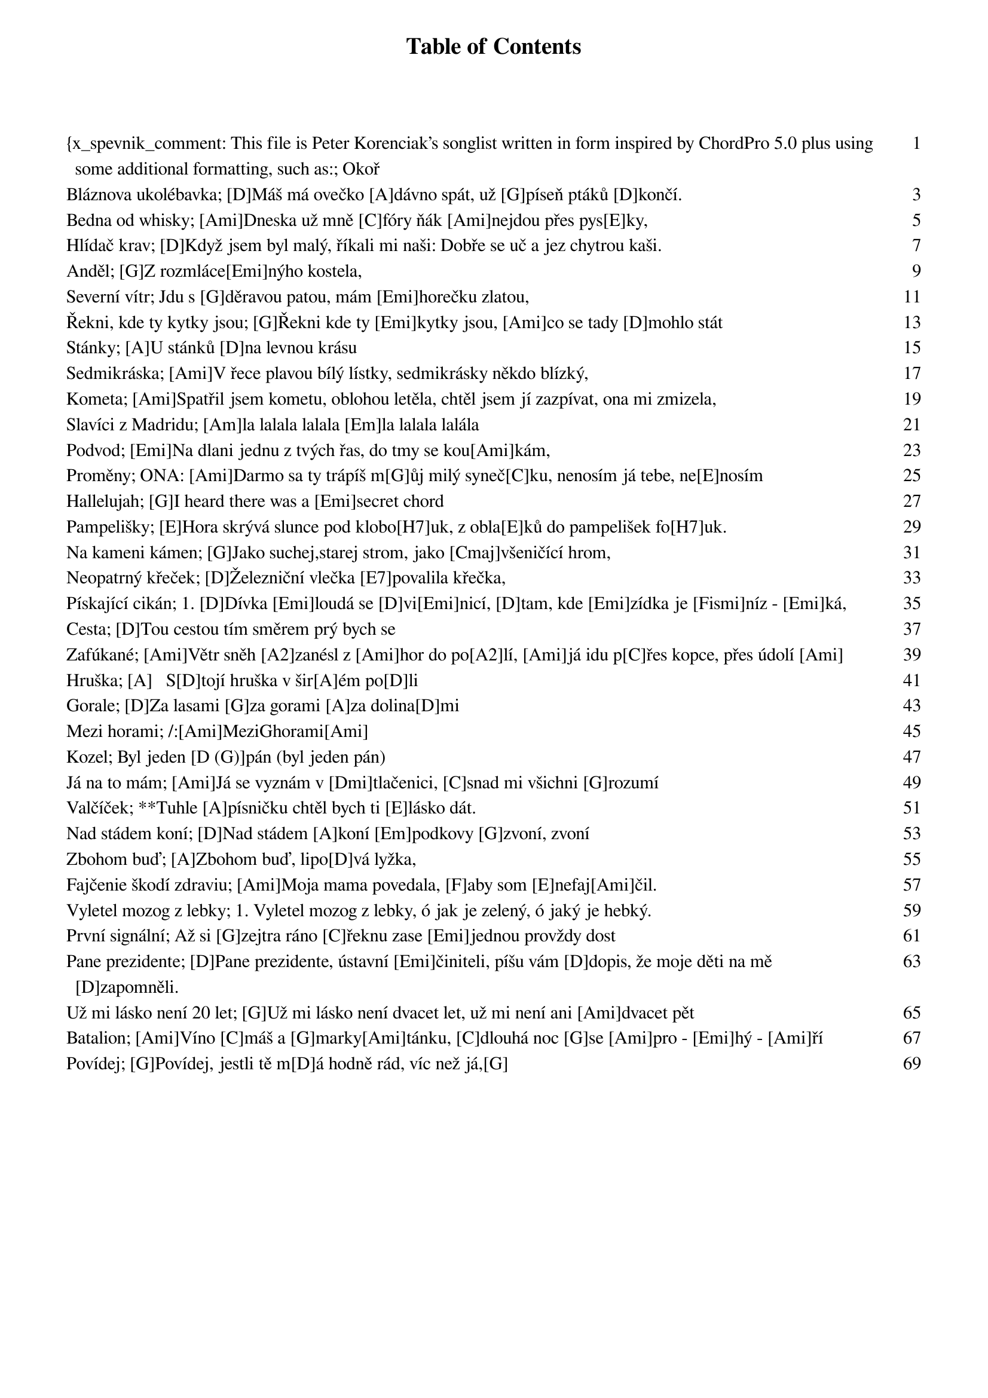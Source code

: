 ﻿{x_spevnik_comment: This file is Peter Korenciak's songlist written in form inspired by ChordPro 5.0 plus using some additional formatting, such as:
- bold formatting inspired by markdown: Mark text in double asterisks, like **this**, to make it bold. TBD: alebo to spravit direktivou x_spevnik_strong???
- additional metadata not defined by ChordPro standard}


{meta:title Okoř}
{meta:name content}
{meta:lang cs}
{meta:verzia 1.0}
{meta:datum_poslednej_upravy 20161222}
{meta:c_strany_v_papierovom_spevniku 5}
{meta:link_lekcia https://www.youtube.com/watch?v=MZNASoV0HrI&index=7&list=PLuNrbph9Cef56KGo_PZkOCtSZfnYzEsij}
{meta:link_vzor_hudby TBD}
{meta:link_original_text https://docs.google.com/document/d/1Winje1TDmGpIhLdMEUDRFHmNv_S6yP4x4zJYCJy7t-E/edit?usp=sharing}

[D]Na Okoř je cesta jako žádná ze sta [A]vroubená je stroma[D]ma,(stromama)
když jdu po ní v létě samoten na světě [A]sotva pletu noha[D]ma,(nohama)
[G]na konci té cesty [D]trnité [E]stojí krčma jako [A]hrad,(jako hrad)
[D]tam zapadli trempi hladoví a sešlí [A]začli sobě noto[D]vat.

[D]Na hradě Okoři [A]světla už nehoří [D]bílá paní [A]šla už dávno [D]spát,
ta měla ve zvyku [A]podle svého budíku [D]o půlnoci [A]chodit straší[D]vat,
[G]od těch dob co jsou tam [D]trempové [E]nesmí z hradu [A]pryč.
[D]A tak dole v podhradí [A]se šerifem dovádí [D]on ji sebral [A]od komnaty [D]klíč.

Jednoho dne z rána roznesla se zpráva že byl Okoř vykraden,(vykraden)
nikdo neví dodnes kdo to tenkrát vodnes nikdo nebyl dopaden,(dopaden)
šerif hrál celou noc mariáš s bílou paní v kostnici,(v kostnici)
místo aby hlídal zuřivě jí líbal dostal z toho zimnici. 

{new_song}
{meta:title Bláznova ukolébavka}
{meta:name content}
{meta:lang cs}
{meta:verzia 1.0}
{meta:datum_poslednej_upravy 20161222}
{meta:c_strany_v_papierovom_spevniku 6}
{meta:link_lekcia https://www.youtube.com/watch?v=DS27k5-VMoc&index=6&list=PLuNrbph9Cef56KGo_PZkOCtSZfnYzEsij}
{meta:link_vzor_hudby TBD}
{meta:link_original_text https://drive.google.com/file/d/0B7UqbWutQeXMV1c4cW84TGVRdHc/view?usp=sharing}

[D]Máš má ovečko [A]dávno spát, už [G]píseň ptáků [D]končí.
[D]Kvůli nám přestal [A]vítr vát, jen [G]můra zírá [D]zvenčí.
Já [A]znám její zášť, tak [G]vyhledej skrýš
zas [A]má bílej plášť a v [G]okně je [A]mříž.

**[D]Máš má ovečko [A]dávno spát
a [G]můžeš hřát, ty mě [E]můžeš hřát.
Vždyť [D]přijdou se [G]ptát, zítra zas [D]přijdou se [G]ptát
jestli ty v [D]mých předsta[G]vách už [D]mizíš.**

Máš má ovečko dávno spát, teď máme půlnoc temnou
zítra zas budou nám bláznů lát, že ráda snídáš se mnou.
Proč měl bych jim lhát, že jsem tady sám
když Tebe mám rád, když Tebe tu mám.

**Máš má ovečko dávno spát
ty můžeš hřát, ty mě můžeš hřát.
Přijdou se ptát, zítra zas přijdou se ptát
jestli ty v mých představách už mizíš.**

{new_song}
{meta:title Bedna od whisky}
{meta:name content}
{meta:lang cs}
{meta:verzia 1.0}
{meta:datum_poslednej_upravy 20161222}
{meta:c_strany_v_papierovom_spevniku 7}
{meta:link_lekcia https://www.youtube.com/watch?v=REzrtvVm6IM&index=5&list=PLuNrbph9Cef56KGo_PZkOCtSZfnYzEsij}
{meta:link_vzor_hudby TBD}
{meta:link_original_text https://drive.google.com/file/d/0B7UqbWutQeXMZUhFR0syQk90SG8/view?usp=sharing}

[Ami]Dneska už mně [C]fóry ňák [Ami]nejdou přes pys[E]ky,
[Ami]stojím s dlouhou [C]kravatou na [Ami]bedně [E]vod whis[Ami]ky,
[Ami]stojím s dlouhým [C]vobojkem [Ami]jak stájovej [E]pinč,
tu [Ami]kravatu, co [C]nosím, mi [Ami]navlík' [E]soudce [Ami]Lynč. [A]

**Tak [A]kopni do tý [D]bedny, ať [E]panstvo neče[A]ká,
jsou [A]dlouhý schody [D]do nebe a [E]štreka dale[A]ká
do [A]nebeskýho [D]baru, já [E]sucho v krku [A]mám,
tak [A]kopni do tý [D]bedny, ať [E]na cestu se [A]dám. [Ami]**

Mít tak všechny bedny od whisky vypitý,
postavil bych malej dům na louce ukrytý,
postavil bych malej dům a z vokna koukal ven
a chlastal bych tam s Bilem a chlastal by tam Ben.

Kdyby jsi se hochu jen pořád nechtěl rvát,
nemusel jsi dneska na týhle bedně stát.
Moh jsi někde v suchu tu svoji whisky pít,
nemusel si hochu na krku laso mít!

Až kopneš do tý bedny, jak se to dělává,
do krku mi zvostane jen dírka mrňavá,
jenom dírka mrňavá a k smrti jenom krok,
má to smutnej konec, a whisky ani lok.

{new_song}
{meta:title Hlídač krav}
{meta:subtitle S akordami na poslednú časť (vyššie) od Márie.}
{meta:name content}
{meta:lang cs}
{meta:verzia 2.0}
{meta:datum_poslednej_upravy 20161223}
{meta:c_strany_v_papierovom_spevniku 8}
{meta:link_lekcia https://www.youtube.com/watch?v=BET7XyLY2Y8}
{meta:link_vzor_hudby TBD}
{meta:link_original_text https://docs.google.com/document/d/1f-6qdtvOtXascqZVuEUlneC3W3sNej8EQK_Or68ge38/edit?usp=sharing}

[D]Když jsem byl malý, říkali mi naši: Dobře se uč a jez chytrou kaši.
[G]Až jednou vyrosteš, [A]budeš doktorem [D]práv.

Takový doktor, si sedí pěkně v suchu, bere velký peníze a škrábe se v uchu.
Já jim ale na to řek: "Chci být hlídačem krav."

**[D]Já chci mít čapku s bambulí nahoře, jíst kaštany, mýt se v lavoře,
[G]od rána po celý [A]den, zpívat si [D]jen.
Zpívat si: [D]Pam pam pa dam pam … [G]  [A]  [D]**

K vánocům mi kupovali hromady knih, co jsem ale vědět chtěl to nevyčet jsem z nich,
nikde jsem se nedozvěděl, jak se hlídají krávy.

Ptal jsem se starších a ptal jsem se všech, každý na mě hleděl jako na pytel blech,
každý se mě opatrně tázal na moje zdraví.

**Já chci mít čapku...**

Teď už jsem starší a vím co vím, mnohé věci nemůžu a mnohé smím.
A když je mi velmi smutno lehnu do mokré trávy.

S nohama křížem, a rukama za hlavou, koukám nahoru na oblohu modravou,
kde se mezi mraky honí, moje strakaté krávy.

**Já chci mít čapku...**

{comment: Akordy poslednej časti, prepísané Máriou:}
[H7] | [E]Pam pam pa dam pam … [A]  [H7]  [E]  [A]  [E]  [H7]  [E]**

{new_song}
{meta:title Anděl}
{meta:subtitle Dušanov text s akordami od Michaely Medek.}
{meta:name content}
{meta:lang cs}
{meta:verzia 1.0}
{meta:datum_poslednej_upravy 20161223}
{meta:c_strany_v_papierovom_spevniku 9}
{meta:link_lekcia https://www.youtube.com/watch?v=T0GtDu39vSc}
{meta:link_vzor_hudby TBD}
{meta:link_original_text https://docs.google.com/document/d/1f-6qdtvOtXascqZVuEUlneC3W3sNej8EQK_Or68ge38/edit?usp=sharing}

[G]Z rozmláce[Emi]nýho kostela, 
[G]v krabici [D]s kusem mýdla.
[G]Přinesl [Emi]jsem si anděla, [G]poláma[D]li mu křídla.
Díval se na mě oddaně, já měl jsem trochu trému.
Tak vtiskl jsem mu do dlaně, lahvičku od parfému.

[G]A proto [Emi]prosím věř mi, 
[G]chtěl jsem ho [D]žádat.
[G]Aby mi [Emi]mezi dveřmi [G]pomohl [D]hádat,
[G]Co mě čeká [Emi] a [D]nemi[G]ne,
[G]Co mě čeká [Emi] a [D]nemi[G]ne.

Pak hlídali jsme oblohu, pozorujíce ptáky,
Debatujíce o Bohu a hraní na vojáky.
Do tváře jsem mu neviděl.. pokoušel se ji schovat.
To asi ptákum záviděl, že mohou poletovat.

A proto prosím věř mi ...

Když novinky mi sděloval u okna do ložnice.
Já křídla jsem mu ukoval z mosazný nábojnice.
A tak jsem pozbyl anděla, on oknem odletěl mi.
Však přítel prý mi udělá novýho z mojí helmy.

A proto prosím věř mi ...

{new_song}
{meta:title Severní vítr}
{meta:subtitle Dušanov text (115) s akordami od Márie.}
{meta:name content}
{meta:lang cs}
{meta:verzia 2.0}
{meta:datum_poslednej_upravy 20161223}
{meta:c_strany_v_papierovom_spevniku 10}
{meta:link_vzor_hudby TBD}
{comment: Valčíkový rytmus: ↓--↑↓↑↓}
{comment: Pre tieto akordy kapodaster do 2. políčka.}

Jdu s [G]děravou patou, mám [Emi]horečku zlatou,
jsem [C]chudý, jsem sláb, [G]nemocen.
Hlava mě pálí a v [Emi]modravé dáli
se [C]leskne a [D]třpytí můj [G]sen. 
{comment: C:↓--↑↓, D: ↓--↑↓ a G: ↓ - Takto kratšie by to hral Jarda.}

Kraj pod sněhem mlčí, tam jsou stopy vlčí,
tam zbytečně budeš mi psát.
Sám v dřevěné boudě sen o zlaté hroudě
já nechám si tisíckrát zdát.

R: [G]Severní [G7]vítr je [C]krutý {comment:↓↓↓}, [G]počítej [C]lásko má s [D7]tím{comment:↓↓↓}.
   [G]K nohám ti [G7]dám zlaté [C]pruty{comment:↓↓↓}, nebo se [G]vůbec [D]nevrá[G]tím.

Tak zarůstám vousem a vlci už jdou sem,
už slyším je výt blíž a blíž.
Už mají mou stopu, už větří, že kopu
svůj hrob, a že stloukám si kříž.

Zde leží ten blázen, chtěl dům a chtěl bazén
a opustil tvou krásnou tvář.
Má plechovej hrnek a pár zlatejch zrnek
a nad hrobem polární zář.

R: Severní vítr je krutý...

{new_song}
{meta:title Řekni, kde ty kytky jsou}
{meta:subtitle 8. lekce kytary od Michaely Medek.}
{meta:name content}
{meta:lang cs}
{meta:verzia 1.0}
{meta:datum_poslednej_upravy 20161223}
{meta:c_strany_v_papierovom_spevniku 11}
{meta:link_lekcia https://www.youtube.com/watch?v=sCdvSDOi0cQ}
{meta:link_vzor_hudby TBD}
{meta:link_original_text https://docs.google.com/document/d/1Tko41CzxQGcobZIKBV2Ru8zUigK_EwAZ_fvTx4EL8dg/edit?usp=sharing}

[G]Řekni kde ty [Emi]kytky jsou, [Ami]co se tady [D]mohlo stát
[G]řekni kde ty [Emi]kytky jsou, [Ami]kde mohou [D]být.
[G]Dívky je tu [Emi]během dne [Ami]otrhaly [D]do jedné
[C]kdo to kdy [G]pochopí, [C]kdo to kdy [D]pocho[G]pí.

Řekni kde ty dívky jsou, co se asi mohlo stát
řekni kde ty dívky jsou, kde mohou být.
Muži si je vyhlédli, s sebou domů odvedli
kdo to kdy pochopí, kdo to kdy pochopí.

Řekni kde ti muži jsou, co se k čertu mohlo stát
řekni kde ti muži jsou, kde mohou být.
Muži v plné polní jdou, do války zas je zvou
kdo to kdy pochopí, kdo to kdy pochopí.

A kde jsou ti vojáci, co se tady mohlo stát
a kde jsou ti vojáci, kde mohou být.
Řada hrobů v zákrytu, meluzína kvílí tu
kdo to kdy pochopí, kdo to kdy pochopí.

Řekni kde ty hroby jsou, co se s nimi mohlo stát
řekni kde ty hroby jsou, kde mohou být.
Co tu kytek rozkvétá od jara do léta
kdo to kdy pochopí, kdo to kdy pochopí.

{new_song}
{meta:title Stánky}
{meta:subtitle 9. lekce kytary}
{meta:name content}
{meta:lang cs}
{meta:verzia 1.0}
{meta:datum_poslednej_upravy 20161223}
{meta:c_strany_v_papierovom_spevniku 12}
{meta:link_lekcia https://www.youtube.com/watch?v=hgbzVTbdBbc}
{meta:link_vzor_hudby TBD}
{meta:link_original_text https://docs.google.com/document/d/1zPCJFWhp1RxK99YT7fgO8kUon3kTLFZAsFghLGlwFr4/edit}

[A]U stánků [D]na levnou krásu
[A]postávaj a [Dmi]smějou se času,
[A]s cigaretou a s [E]holkou, co nemá kam [A]jít. [E]
[A]Skleniček pár a [D]pár tahů z trávy,
[A]uteče den jak [Dmi]večerní zprávy,
[A]neuměj žít a [E]bouřej se a neposlou[A]chaj. [A7]

Jen [D]zahlídli svět, maj [E]na duši vrásky,
tak [A]málo je, tak [Dmi]málo je lásky,
[A]ztracená víra [E]hrozny z vinic neposbí[A]rá. ([E] když následuje sloka [A7] když opakujem ref.)        

[A]U stánků [D]na levnou krásu
[A]postávaj, a [Dmi]ze slov a hlasů
[A]poznávám, jak [E]málo jsme jim stačili [A]dát. [A7]

Jen zahlídli svět...

{new_song}
{meta:title Sedmikráska}
{meta:subtitle 10. lekce kytary}
{meta:name content}
{meta:lang cs}
{meta:verzia 1.0}
{meta:datum_poslednej_upravy 20161223}
{meta:c_strany_v_papierovom_spevniku 13}
{meta:link_lekcia https://www.youtube.com/watch?v=Gi2eve-KvP4}
{meta:link_vzor_hudby TBD}
{meta:link_original_text https://docs.google.com/document/d/1hxsHNuy7Guamt2ISXVBvE-zRgJsEgBjxPB6kW7hUnCo/edit}
{comment: Vybrnkávanie: P123}

[Ami]V řece plavou bílý lístky, sedmikrásky někdo blízký,
[Dmi]druhému se ptal, zda na něj [Ami]myslí, vzpomí[E]ná, má, nemá [Ami]rád.

Smutně plavou květy vodou, rozum pláče nad náhodou
nemá nemá řeko němá, pospíchej ať nebolí to tak.

**[A]Chvíli si myslíš že svět ztratil tvar, [Dmi]prostor se zúžil na má dáti – dal
[G]jak mokrá sirka připadáš si zbytečná, jak za[C]pálený trsy trav. [E]  [Ami]**

Uschla kytka na kamenech, vezmi ji a v knížce nech ji
pro vzpomínku u básniček, ze kterých ti po večerech čet.

{new_song}
{meta:title Kometa}
{meta:subtitle 11. lekce kytary}
{meta:artist Jaromír Nohavica}
{meta:interpret_meno Jaromír}
{meta:interpret_priezvisko Nohavica}
{meta:lang cs}
{meta:verzia 2.0}
{meta:datum_poslednej_upravy 20161223}
{meta:c_strany_v_papierovom_spevniku 14}
{meta:link_lekcia https://www.youtube.com/watch?v=VTb0U-s2_5A}
{meta:link_vzor_hudby TBD}
{meta:link_original_text https://docs.google.com/document/d/1wuIuAyw8MMi_0TQQHpxoLPf9ul4dpR4MCx72sqLpntU/edit}
{comment: Vybrnkávanie: P12321}

[Ami]Spatřil jsem kometu, oblohou letěla, chtěl jsem jí zazpívat, ona mi zmizela,
[Dmi]zmizela jako laň [G]u lesa v remízku, v [C]očích mi zbylo jen pár [E]žlutých penízků.

Penízky ukryl jsem do hlíny pod dubem, až příště přiletí, my už tu nebudem,
my už tu nebudem, ach, pýcho marnivá, spatřil jsem kometu, chtěl jsem jí zazpívat.

**[Ami]O vodě, o trávě, [Dmi 2x]o lese, [G]o smrti, se kterou smířit ne[C]jde se,   [E]
[Ami]o lásce, o zradě, [Dmi 2x]o světě a [E]o všech lidech, co kdy žili na téhle pla[Ami]netě.**

Na hvězdném nádraží cinkají vagóny, pan Kepler rozepsal nebeské zákony,
hledal, až nalezl v hvězdářských triedrech tajemství, která teď neseme na bedrech.
Velká a odvěká tajemství přírody, že jenom z člověka člověk se narodí,
že kořen s větvemi ve strom se spojuje a krev našich nadějí vesmírem putuje.

**Na na na ...**

Spatřil jsem kometu, byla jak reliéf zpod rukou umělce, který už nežije,
šplhal jsem do nebe, chtěl jsem ji osahat, marnost mne vysvlékla celého donaha.
Jak socha Davida z bílého mramoru stál jsem a hleděl jsem, hleděl jsem nahoru,
až příště přiletí, ach, pýcho marnivá, my už tu nebudem, ale jiný jí zazpívá.

**O vodě, o trávě, o lese, o smrti, se kterou smířit nejde se,
o lásce, o zradě, o světě, bude to písnička o nás a kometě ...**

{new_song}
{meta:title Slavíci z Madridu}
{meta:subtitle 12. lekce kytary}
{meta:name content}
{meta:lang cs}
{meta:verzia 1.0}
{meta:datum_poslednej_upravy 20161223}
{meta:c_strany_v_papierovom_spevniku 15}
{meta:link_lekcia https://www.youtube.com/watch?v=mRw4LEq9B2A}
{meta:link_vzor_hudby TBD}
{meta:link_original_text https://docs.google.com/document/d/1Ud6CcOUQYVWqeZkUaFL29QYATzRK846mrpZeDHHLQRc/edit}

[Am]la lalala lalala [Em]la lalala lalála
[H7]la lalala lalala [Em]lá 2x

[Em]Nebe je modrý a z[H7]latý, bílá sluneční zá[Em]ře,
horko a sváteční [H7]šaty, vřava a spocený tvá[Em]ře.
Vím co se bude dít[H7], býk už se v ohradě vzpí[Em]ná,
kdo chce ten může jít[H7], já si dám sklenici ví[Em]na.

**[Am]Žízeň je veliká, ži[Em]vot mi utíká,
[H7]nechte mě příjemně sní[Em]t.
[Am]Ve stínu pod fíky [Em]poslouchat slavíky,
[H7]zpívat si s nima a [Em]pít.**

Ženy jsou krásný a cudný, mnohá se ve mě vzhlídla.
Oči, jako dvě studny, vlasy, jak havraní křídla.
Dobře vím co znamená pád do nástrah dívčího klína,
někdo má pletky rád, já radši sklenici vína.

**R:Žízeň je veliká, ...**

{new_song}
{meta:title Podvod}
{meta:subtitle 13. lekce kytary}
{meta:name content}
{meta:lang cs}
{meta:verzia 1.0}
{meta:datum_poslednej_upravy 20161223}
{meta:c_strany_v_papierovom_spevniku 16}
{meta:link_lekcia https://www.youtube.com/watch?v=U7BKD1sUCLo}
{meta:link_vzor_hudby TBD}
{meta:link_original_text https://docs.google.com/document/d/1vlADOmtiLSkxmiizOQ3FvzsVRfg6eanPB4a0nC7-xqI/edit}
{comment: Vybrnkávanie (slohy): P123}
{comment: Rytmus (refrén): ↓-↓↑↓↑↓}

[Emi]Na dlani jednu z tvých řas, do tmy se kou[Ami]kám,
[D7]hraju si písničky tvý, co jsem ti [G]psal,
je skoro [Ami]půlnoc a z kostela zvon mi noc připomí[Emi]ná,
půjdu se [Ami]mejt a pozhasínám, co bude dál[H7]?

Pod polštář dopisů pár, co poslalas dávám,
píšeš, že ráda mě máš a trápí tě stesk,
je skoro půlnoc a z kostela zvon mi noc připomíná,
půjdu se mejt a pozhasínám, co bude dál?

**Chtěl jsem to [Ami]ráno, kdy naposled snídal jsem s tebou,
ti [Emi]říct, že už ti nezavolám,
pro jednu pitomou hol[Ami]ku, pro pár nocí tou[D7]hy
podved jsem [G]všechno, o čem doma si sní[H7]š,
teď je mi to lí[Emi]to.**

Kolikrát člověk může mít rád tak opravdu z lásky,
dvakrát či třikrát - to ne, i jednou je dost,
je skoro půlnoc a z kostela zvon mi noc připomíná,
půjdu se mejt a pozhasínám, co bude dál?

{new_song}
{meta:title Proměny}
{meta:subtitle 14. lekce kytary}
{meta:name content}
{meta:lang cs}
{meta:verzia 2.0}
{meta:datum_poslednej_upravy 20161223}
{meta:c_strany_v_papierovom_spevniku 17}
{meta:link_lekcia https://www.youtube.com/watch?v=8OwNvoVM9Ok}
{meta:link_vzor_hudby TBD}
{meta:link_original_text https://docs.google.com/document/d/1EFjDjDA9036l6hiGgp_OT-wBE3xb7O4a-8alNEMliTw/edit}
{comment: Rytmus: ↓--↑↓↑}

ONA: [Ami]Darmo sa ty trápíš m[G]ůj milý syneč[C]ku, nenosím já tebe, ne[E]nosím 
 v srdé[Ami]čku, [Ami2]přece tvo[G1]ja [C1]ne[G2]bu[C3]du, [Dmi]ani jednu [E]hodi[Ami]nu.

ON:[Ami] Copak sobě myslíš [G]má milá pa[C]nenko, vždyť ty jsi to moje [E]rozmilé 
srdén[Ami]ko, a ty mu[G]síš [C]bý[G]ti [C]má, [Dmi]lebo mi tě [E]pán Bůh [Ami]dá.

ONA: A já sa udělám malů veveričků, a já ti uskočím z dubu na 
jedličku, přece tvoja nebudu, ani jednu hodinu.

ON: A já chovám doma taků sekerečku, ona mi podetne důbek i 
jedličku, a ty musíš býti má, lebo mi tě pán Bůh dá.

ONA: A já sa udělám tu malů rybičků, a já ti uplynu preč po 
Dunajíčku, přece tvoja nebudu, ani jednu hodinu.

ON: A já chovám doma takovů udičku co na ni ulovím kdejaků 
rybičku, a ty přece budeš má, lebo mi tě pán Bůh dá.

ONA: A já sa udělám tu veliků vranů, a já ti uletím na Uhersků 
stranu, přece tvoja nebudu, ani jednu hodinu.

ON: A já chovám doma starodávnů kušu, co ona vystřelí všeckým vranám 
dušu, a ty musíš býti má, lebo mi tě pán Bůh dá.

ONA: A já sa udělám hvězdičků na nebi, a já budu lidem svítiti 
na nebi, přece tvoja nebudu, ani jednu hodinu.

ON: A sů u nás doma takoví hvězdáři, co vypočítajů hvězdičky 
na nebi, a ty musíš býti má, lebo mi tě pán Bůh dá.

OBA: A ty musíš býti má, lebo mi tě pán Bůh dá.

{new_song}
{meta:title Hallelujah}
{meta:subtitle 15. lekce kytary}
{meta:name content}
{meta:lang en}
{meta:verzia 2.0}
{meta:datum_poslednej_upravy 20161223}
{meta:c_strany_v_papierovom_spevniku 18}
{meta:link_lekcia https://www.youtube.com/watch?v=SrBt68SrLfM}
{meta:link_vzor_hudby TBD}
{meta:link_original_text https://docs.google.com/document/d/1lpuDFCuEAq951uOoQiS73wjFszYVQz8bSjZ7bKC67KE/edit}
{comment: Vybrnkávanie: P12321}

[G]I heard there was a [Emi]secret chord
That [G]David played and it [Emi]pleased the Lord
But [C]you don't really [D]care for music, [G]do you?   [D]
Well [G]goes like this... the fou[C 3 doby]rth, the fif[D 3 doby]th
The [Emi]minor fall and the [C]major lift,
The [D]baffled King com[H7]posing Hallelu[Emi]jah

Hallelu[C]jah, Hallelu[Emi]jah
Hallelu[C]jah, Hallel[G]u…[D]…[G]jah

Your faith was strong but you needed proof
You saw her bathing on the roof
Her beauty at the moonlight overthrew you
She tied you to her kitchen chair
She broke your throne and she cut your hair
And from your lips she drew the Hallelujah

Hallelujah, Hallelujah
Hallelujah, Hallelujah

Maybe there's a God above
And all I´ve ever learned from love
Was how to shoot somebody who outdrew you
And it's not a cry that you hear at night
it's not someone who's seen the light
it's a cold and it's a broken Hallelujah

Hallelujah, Hallelujah
Hallelujah, Hallelujah

{new_song}
{meta:title Pampelišky}
{meta:subtitle 16. lekce kytary plus moje hádanie akordov pre ďalšie strofy}
{meta:name content}
{meta:lang cs}
{meta:verzia 2.0}
{meta:datum_poslednej_upravy 20161223}
{meta:c_strany_v_papierovom_spevniku 19}
{meta:link_lekcia https://www.youtube.com/watch?v=Zc3CDl6VEXE}
{meta:link_vzor_hudby TBD}
{meta:link_original_text https://docs.google.com/document/d/1UBmMJF8pO7PMNEcQ-MrFRRzB60K8Jsuq9Ibj5aod5jU/edit}
{comment: Rytmus: ↓-↓↑-↑↓↑}
{comment: Pre tieto akordy kapodaster do 2. políčka.}
{comment: E7 pustením 3. prstu pri E.}

[E]Hora skrývá slunce pod klobo[H7]uk, z obla[E]ků do pampelišek fo[H7]uk.
||:[E]Jak zlaté kvítí [E7]jasné hvězdy j[A]sou, [Ami]snad až k [E]tobě mo[H7]je drahá dolét[E]nou.:||

[E]Z oblaků až k tobě dole[H7]tí, podle [E]nich budeš mít děti [H7]tři.
Ty budou [E]krásné [E7]tak, jako jsi [A]ty, [Ami]dobrou [E]noc, má [H7]drahá, tak už [E]spi. 

Kouzel[E]ná je řeka na ho[H7]rách, po ní [E]plul jsem, jako v máto[H7]hách. 
Tys byla [E]krásná, [E7]první laska [A]má, [Ami]mně se [E]zdá, že se [H7]na mě z nebe usmí[E]váš. 

Tichá píseň nese se no[H7]cí ostrejch [E]hochů, toulavejch srd[H7]cí.
[E]Umlkla banja, [E7]ztichly kyta[A]ry, [Ami]sbohem bu[E]ď, mé [H7]krásné děvče z Monta[E]ny.

Tam v kolíbce malý hošík spí, přemýšlím, o čem tak asi sní.
[E]Zdědil mou hůl a [E7]tornu toula[A]vou, [Ami]půjde [E]tam, kde [H7]pampelišky zlaté jso[E]u.

{new_song}
{meta:title Na kameni kámen}
{meta:subtitle 17. lekce kytary - má tie akordy posunuté od originálu, plus môj odhad akordov poslednej strofy.}
{meta:name content}
{meta:lang cs}
{meta:verzia 2.0}
{meta:datum_poslednej_upravy 20161223}
{meta:c_strany_v_papierovom_spevniku 20}
{meta:link_lekcia https://www.youtube.com/watch?v=yqzK8Jrs0PE}
{meta:link_vzor_hudby TBD}
{meta:link_original_text https://docs.google.com/document/d/19IGp_fT-BkHlIijNQnF_4a8vHNZIvXA0WE12b28nao0/edit}
{comment: Vybrnkávanie: P1213121}
{comment: Cmaj je C bez ukazováku a aby sa lepsie vymieňalo s G, tak sa drží 1. a 2. prstom; bas A.}

[G]Jako suchej,starej strom, jako [Cmaj]všeničící hrom,
jak v poli [G]tráva            [G]
[G]připadá mi ten náš svět, plnej [Cmaj P123]řečí,
a čím [Emi]víc, tím [D]líp se [G]mám.

**Budem o něco se rvát, až tu [Emi P123]nezůstane [D P123]stát
na kameni kámen,
a jestli [Cmaj]není žádnej Bůh, tak nás [Emi P123]vezme země – vz[D P123]duch,
no, a potom [G]amen.**

A to všechno proto jen, že pár pánů chce mít den
bohatší králů,
přes všechna slova, co z nich jdou,
hrabou pro kuličku svou, jen pro tu svou.

**Budem o něco se rvát ...**

Možná jen se mi to zdá a po [Cmaj]těžký noci přijde,
přijde hezký ráno,
[G]jaký bude, nevím sám, taky jsem si [Cmaj]zvyk
na [Emi]všechno [D]kolem [G]nás.

**Budem o něco se rvát ...**

{new_song}
{meta:title Neopatrný křeček}
{meta:subtitle 18. lekce kytary}
{meta:name content}
{meta:lang cs}
{meta:verzia 1}
{meta:datum_poslednej_upravy 20161223}
{meta:c_strany_v_papierovom_spevniku 21}
{meta:link_lekcia https://www.youtube.com/watch?v=iCUMH0CVXGE}
{meta:link_vzor_hudby TBD}
{meta:link_original_text https://docs.google.com/document/d/1bh2m6QgrKgrRVmer8XRHA7Sw74q26f8pAnGMfclMETo/edit}
{comment: Vybrnkávanie: P + (EHG)naraz}
{comment: A7 - ľahká verzia: A bez prostredníka; bas A striedať s E alebo D}
{comment: E7 - ľahká verzia: E bez 3. prstu; bas E striedať s A a D}
{comment: D - bas D striedať s A}
{comment: H7 - bas A striedať s D}

[D]Železniční vlečka [E7]povalila křečka,
[A7]skutálel se z náspu do po[D]lí.
[H7]Zdalipak ses, křečku, [E7]nezranil o vlečku,
zdalipak tě něco nebo[A7]lí?

[D]Dopadlo to [E7]výborně [A7]jsem jen trochu v [D]šoku,
spravil by to [E7]náprstek [A7]nějakého [D]moku.
[D]Na kolejích [E7]nebudu už [A7]nikdy dělat[D]bobky,
[H7]leda bych měl [E7]na zádech [A7]odrazové [D]stopky.

{new_song}
{meta:title Pískající cikán}
{meta:subtitle 19. lekce kytary}
{meta:name content}
{meta:lang cs}
{meta:verzia 2.0}
{meta:datum_poslednej_upravy 20161223}
{meta:c_strany_v_papierovom_spevniku 22}
{meta:link_lekcia https://www.youtube.com/watch?v=_j3g83ZcJbw}
{meta:link_vzor_hudby TBD}
{meta:link_original_text https://docs.google.com/document/d/1wT7NglHn9t9NFG_RgWSDa4MvZMIuXfgcc4BsdiAz_lA/edit}
{comment: Vybrnkávanie: P + (EHG)naraz}
{comment: Fismi - ľahká verzia: iba baré a prsty 3 a 4 ignorujeme, lebo pri tomto vybrnkávaní to je jedno}

1. [D]Dívka [Emi]loudá se [D]vi[Emi]nicí, [D]tam, kde [Emi]zídka je [Fismi]níz - [Emi]ká,
   [D]tam, kde [Emi]stráň končí [Fismi]voní - [G]cí, si [D]písni[G]čku někdo [D]pí -[G] [A]ská.

2. Ohlédne se a "propána!", v stínu, kde stojí líska,
   švárného vidí cikána, jak leží, písničku píská.

3. Chvíli tam stojí potichu, písnička si jí získá,
   domů jdou spolu ve smíchu, je slyšet cikán, jak píská.

4. Jenže tatík, jak vidí cikána, pěstí do stolu tříská,
   "ať táhne pryč, vesta odraná, groš nemá, něco ti spíská."

5. Teď smutnou dceru má u vrátek, jen Bůh ví, jak se jí stýská,
   "kéž vrátí se mi zas nazpátek ten, který v dálce si píská."

6. Pár šidel honí se po louce, v trávě rosa se blýská,
   cikán, rozmarýn v klobouce, jde dál a písničku píská.

7. Na závěr zbývá už jenom říct, v čem je ten kousek štístka:
   peníze často nejsou nic, má víc, kdo po svém si píská ...

{new_song}
{meta:title Cesta}
{meta:subtitle 20. lekce kytary}
{meta:artist Kryštof}
{meta:artist Klus}
{meta:interpret_meno}
{meta:interpret_priezvisko Klus}
{meta:name content}
{meta:lang cs}
{meta:verzia 1.0}
{meta:datum_poslednej_upravy 20161223}
{meta:c_strany_v_papierovom_spevniku 23}
{meta:link_lekcia https://www.youtube.com/watch?v=L4Wrw1qUuiM}
{meta:link_vzor_hudby TBD}
{meta:link_original_text https://drive.google.com/file/d/0B7UqbWutQeXMcXRpUnlNYWVhWFE/view}
{comment: Vybrnkávanie (slohy): P12321}}
{comment: Rytmus (refrén): ↓↑↑}
{comment: Rytmus (refrén): ↓-↑↓↑↓}
{comment: Pre tieto akordy kapodaster do 2. políčka.}

[D]Tou cestou tím směrem prý bych se
[A]dávno měl dát; když
[Emi]sněží, jde to stěží, ale sněhy pak tají
Kus [G]něhy ti za nehty [A]slíbí a dají

Víc síly se prát, na dně víc
dávat než brát
A i když se vleče a je schůdná jen v kleče
Donutí přestat se zbytečně ptát

**Jestli se [D]blížím k cíli kolik [A]zbývá víry
Kam [Hmi]zvou svodidla, co potmě mi [G]lžou?   [A]
Zda [D]couvám zpátky a [A]plýtvám řádky,
co [Hmi]řvou že už mi doma neotev[G]řou**    [A]

Nebo jít s proudem, na lusknutí prstů se
začít hned smát
Mít svůj chodník slávy a před sebou davy
A přes zkroucená záda být součástí stáda

Ale zpívat a hrát, kotníky
líbat a stát
Na křídlech všech slavíků a vlastně už ze zvyku
Přestat se zbytečně ptát

**Jestli se blížím k cíli...**

{new_song}
{meta:title Zafúkané}
{meta:subtitle 21. lekce kytary}
{meta:artist Fleret}
{meta:name content}
{meta:lang cs}
{meta:verzia 2}
{meta:datum_poslednej_upravy 20161223}
{meta:c_strany_v_papierovom_spevniku 24}
{meta:link_lekcia https://www.youtube.com/watch?v=nZAs6W3Qab8}
{meta:link_vzor_hudby TBD}
{meta:link_original_text https://docs.google.com/document/d/1XQCCwV4M8Ac7nJMTnttgQv-YOCAQr_FK5lO4_Juu8E8/edit}
{comment: Rytmus: ↓--↑↓↑}
{comment: A2 - Ami bez ukazováku}
{comment: D7 - opačný trojuholník ako D na tých istých strunách}
{comment: Dmi - ako D, ale u struny E je prst v 1. políčku}

[Ami]Větr sněh [A2]zanésl z [Ami]hor do po[A2]lí, [Ami]já idu p[C]řes kopce, přes údolí [Ami]
[C]Idu k tvéj [G]dědině [G]zatúla[C]nej, [F]cestičky s[C]něhem sú za[E]fúkané[Ami] [A2] [Ami] [A2]

**[Ami]Zafúka[C]né, [G]zafúka[C]né
[F]Kolem mňa f[C]šecko je za[D7]fúka[E]né
[Ami]Zafúka[C]né, [G]zafúka[C]né
[F]Kolem mňa f[Dmi]šecko je za[E]fúkané**     mezihra   [Emi]  [D]  [G]  [H7]  [Emi]  [D]  [G]  [H7]  [Emi]

Už vašu chalupu z dálky vidím, srdce sa ozvalo, bit ho slyším
Snáď enom pár kroků mi zostává a budu u tvého okénka stát

**Ale zafúkané, zafúkané
Okénko k tobě je zafúkané
Zafúkané, zafúkané
Okénko k tobě je zafúkané**

[Ami]Od tvého [A2]okna sa [Ami]smutný vra[A2]cám, [Ami]v závějoch [C]zpátky dom [G]cestu hledám [Ami]
[C]Spadl sněh [G]na srdce [G]zatúla[C]né, [F]aj na mé [C]stopy, sú za[E]fúkané[Ami] [A2] [Ami] [A2]

**Zafúkané, zafúkané
Mé stopy k tobě sú zafúkané
Zafúkané, zafúkané
Mé stopy k tobě sú zafúkané**

{new_song}
{meta:title Hruška}
{meta:artist Čechomor}
{meta:name content}
{meta:lang cs}
{meta:verzia 1}
{meta:datum_poslednej_upravy 20161223}
{meta:c_strany_v_papierovom_spevniku 25}
{meta:link_vzor_hudby TBD}
{meta:link_original_text http://www.velkyzpevnik.cz/zpevnik/cechomor/hruska}

[A]   S[D]tojí hruška v šir[A]ém po[D]li
   v[D]ršek se jí z[G]elen[A]á 
   /: [D]Pod ní se [G]pase k[A]ůň v[D]raný 
      [D]pase ho [A]má mil[D]á :/ 
 
   Proč [D]má milá dnes [A]pasete 
   z ve[D]čera [G]do rá[A]na 
 
   /: Kam [D]můj mi[G]lý po[A]jede[D]te 
      já poje[A]du s v[D]áma :/ 
 
 
   [G]   [D]  [G]  [C]  [D] 
   [G]   [C]  [D]  [G]  [D]  [G]    [G]  [C]  [D]  [G]  [D]  [G] 
 
   O [D/D]já pojedu [A/D]daleko 
   přes [D/D]vody [G/D]hlubok[A/D]é 
 
   /: Kéž [D/D]bych byl [G/D]nikdy [A/D]nepoz[D/D]nal 
      panny [A/D]černoo[D/D]ké :/

{new_song}
{meta:title Gorale}
{meta:artist Čechomor}
{meta:name content}
{meta:lang cs}
{meta:verzia 2.0}
{meta:datum_poslednej_upravy 20161224}
{meta:c_strany_v_papierovom_spevniku 26}
{meta:link_vzor_hudby TBD}
{meta:link_original_text http://www.supermusic.sk/skupina.php?idpiesne=14603&sid=}

[D]Za lasami [G]za gorami [A]za dolina[D]mi 
pobili sie [G]dwaj gorale [A]ciupagami 

/:ej gora[G]le [A]nie bijta [D]sie 
ma goralka [G]dwa warkocze 
[A]podzielita [D]sie:/ 

[D]Za lasami [G]za gorami [A]za dolina[D]mi 
pobili sie [G]dwaj gorale [A]ciupagami 

/:ej gora[G]le [A]nie bijta [D]sie 
ma goralka [G]dwoje oczu 
[A]podzielita [D]sie:/ 

[D]Za lasami [G]za gorami [A]za dolina[D]mi 
pobili sie [G]dwaj gorale [A]ciupagami 

/:ej gora[G]le [A]nie bijta [D]sie 
ma goralka [G]wielke serce 
[A]podzielita [D]sie:/ 

[D]Za lasami [G]za gorami [A]za dolina[D]mi 
pobili sie [G]dwaj gorale [A]ciupagami 

/:ej gora[G]le [A]nie bijta [D]sie 
ma goralka [G]z przodu z tylu 
[A]podzielita [D]sie:/

{new_song}
{meta:title Mezi horami}
{meta:artist Čechomor}
{meta:name content}
{meta:lang cs}
{meta:verzia 2.0}
{meta:datum_poslednej_upravy 20161224}
{meta:c_strany_v_papierovom_spevniku 27}
{meta:link_vzor_hudby TBD}
{meta:link_original_text http://www.supermusic.sk/skupina.php?action=piesen&idskupiny=528&idpiesne=185587}

/:[Ami]MeziGhorami[Ami] 
[C]lipka[G]zelená[C]:/ 
[C]/:Zabili [C]Janka 
[G]Janíčka,[Ami]Janka 
[Ami]miesto[Emi]jele[Ami]ňa:/ 

Keď ho zabili 
zamordovali 
Na jeho hrobě 
Na jeho hrobě 
Kříž postavili 

Ej, křížu, křížu 
ukřižovaný 
Zde leží Janík 
Janíček, Janík 
Zamordovaný 

Tu šla Anička 
Plakat Janíčka 
Hneď na hrob padla 
A viac nevstala 
Dobrá Anička

{new_song}
{meta:title Kozel}
{meta:subtitle V D dur z lekcie gitary Michaely Medek}
{meta:artist Jaromír Nohavica}
{meta:interpret_meno Jaromír}
{meta:interpret_priezvisko Nohavica}
{meta:name content}
{meta:lang cs}
{meta:verzia 2.0}
{meta:datum_poslednej_upravy 20161224}
{meta:c_strany_v_papierovom_spevniku 28}
{meta:link_lekcia https://www.youtube.com/watch?v=6n29QUepi20}
{meta:link_vzor_hudby TBD}
{meta:link_original_text https://docs.google.com/document/d/1f-6qdtvOtXascqZVuEUlneC3W3sNej8EQK_Or68ge38/edit?usp=sharing}
{comment: Rytmus: Základný na 4 doby: ↓↑↓↑}
{comment: Rytmus: Pionýrák}
{comment: Rytmus: Dôraz na 2. dobu.}
{comment: Akordy v zátvorkách sú pre ukulele v G dur.}

Byl jeden [D (G)]pán (byl jeden pán)
ten kozla [G (C)]měl (ten kozla měl)
velice [A (D)]si (velice si)
s ním rozu[D (G)]měl (s ním rozuměl)
měl ho moc rád (měl ho moc rád)
opravdu [G (C)]moc (opravdu moc)
hladil mu [A (D)]vous (hladil mu vous)
na dobrou [D (G)]noc (na dobrou noc).

Jednoho dne (jednoho dne)
se kozel splet (se kozel splet)
rudé tričko (rudé tričko)
pánovi sněd (pánovi sněd)
když to pán zřel (jak to pán zřel)
zařval Jéje! (zařval Jéje!)
svázal kozla (svázal kozla)
na koleje (na koleje).

Zapískal vlak (zapískal vlak)
kozel se lek (kozel se lek)
to je má smrt (to je má smrt)
mečel Mek mek! (mečel mek mek!)
jak tak mečel (jak tak mečel)
vykašlal pak (vykašlal pak)
rudé tričko (rudé tričko)
čímž stopnul vlak (čímž stopnul vlak)

Ná ná ná na

{new_song}
{meta:title Já na to mám}
{meta:subtitle Z lekcie gitary Michaely Medek}
{meta:artist Natural}
{meta:interpret_meno ???}
{meta:interpret_priezvisko ???}
{meta:name content}
{meta:lang cs}
{meta:verzia 1}
{meta:datum_poslednej_upravy 20161224}
{meta:c_strany_v_papierovom_spevniku 29}
{meta:link_lekcia https://www.youtube.com/watch?v=rgIuRMwAXeo}
{meta:link_vzor_hudby TBD}
{meta:link_original_text https://docs.google.com/document/d/1F2kyqIBszQpF2-G_302ah7-MQMGzXmjZ4NQuUFuOfgg/edit}
{comment: Rytmus: Dôraz na 3. dobu.}

[Ami]Já se vyznám v [Dmi]tlačenici, [C]snad mi všichni [G]rozumí
mám nadusanou prkenici a to každej neumí
jsem velkej frajer na vysoký noze, celej svět hned oslním
velkej frajer jak se sluší, tuzexovej od hlavy až k patě

**Já na to mám - tak si poskočím, tak si vyskočím
Já na to mám - jsem v balíku a tak mám všude známý
Já na to mám – všechno zaplatím, všechno utratím
Já na to mám - přede mnou hned každej hačačá**

Přede mnou se holky klaní, vždyť jim všechno zaplatím
jenom vyjdu na ulici, odhánět je nestačím
a když někdy prachy dojdou, tak to ještě nehoří
zastavím se za maminkou, ta mě ráda podpoří

**Já na to mám - tak si poskočím, tak si vyskočím...**

Přede mnou se holky klaní, vždyť jim všechno zaplatím
jenom vyjdu na ulici, odhánět je nestačím
a když někdy prachy dojdou, tak to ještě nehoří
zastavím se za maminkou, ta mě ráda podpoří

**Já na to mám - tak si poskočím, tak si vyskočím...**

{new_song}
{meta:title Valčíček}
{meta:subtitle Z lekcie gitary Michaely Medek}
{meta:artist Brontosauři}
{meta:interpret_meno ???}
{meta:interpret_priezvisko ???}
{meta:name content}
{meta:lang cs}
{meta:verzia 1}
{meta:datum_poslednej_upravy 20161224}
{meta:c_strany_v_papierovom_spevniku 30}
{meta:link_lekcia https://www.youtube.com/watch?v=_ULhHT4cTBs}
{meta:link_vzor_hudby TBD}
{meta:link_original_text https://drive.google.com/file/d/0B7UqbWutQeXMemthdEo3cGEtTFE/view}
{comment: Rytmus na 3 doby: ↓↑↑}

**Tuhle [A]písničku chtěl bych ti [E]lásko dát.
Ať ti každej den připomí[A]ná.
Toho kdo je tvůj čí ty jsi [D]a kdo má [A]rád.
Ať ti každej den [E]připomí[A]ná.
Toho kdo je tvůj čí ty jsi [D]a kdo má [A]rád.
Ať ti každej den [E]připomí[A]ná.**

Kluka [A]jako ty hledám už [E]spoustu let.
Takový trochu trhlý mý [A]já.
Dej mi ruku pojď půjdeme [D]šlapat náš [A]svět.
I když obrovskou [E]práci to [A]dá.

**Tuhle písničku chtěl bych ti lásko dát...**

Fakt mi [A]nevadí že nos jak [E]bambulku máš.
Ani já nejsem žádnej ide[A]ál.
Hlavně co uvnitř nosíš a [D]co ukrý[A]váš.
To je pouto co [E]vede nás [A]dál.

**Tuhle písničku chtěl bych ti lásko dát...**

{new_song}
{meta:title Nad stádem koní}
{meta:subtitle Z lekcie gitary Michaely Medek}
{meta:artist Buty}
{meta:interpret_meno ???}
{meta:interpret_priezvisko ???}
{meta:name content}
{meta:lang cs}
{meta:verzia 1}
{meta:datum_poslednej_upravy 20161224}
{meta:c_strany_v_papierovom_spevniku 31}
{meta:link_lekcia https://www.youtube.com/watch?v=uEBLBxOLFAg}
{meta:link_vzor_hudby TBD}
{meta:link_original_text https://docs.google.com/document/d/1ewVUeVOI9sJYVXRrjpSwXRdaG_GYD-8PRuQd7mAF7VU/edit}
{comment: Valčíkový rytmus: ↓--↑↓↑}

[D]Nad stádem [A]koní [Em]podkovy [G]zvoní, zvoní
[D]černý vůz [A]vlečou [Em]a slzy [G]tečou a já volám
[D]tak neplač [A]můj kamará[Em]de, náhoda je [G]blbec, když krade,
[D]je tuhý jak [A]veka a řeka ho [Em]splaví, máme ho [G]rádi
No tak [C]co, tak [G]co, tak [A]co...

Vždycky si přál, až bude popel, i s kytarou
vodou ať plavou, jen žádný hotel s křížkem nad hlavou
až najdeš místo, kde je ten pramen a kámen, co praská
budeš mít jisto, patří sem popel a každá láska
No tak co, tak co, tak co...

Nad stádem koní podkovy zvoní, zvoní
černý vůz vlečou a slzy tečou a já šeptám
Vysyp ten popel, kamaráde, do bílé vody,
vyhasnou kotel a náhoda je štěstí od podkovy.

/: Vysyp ten [D]popel, [A]kamará[G]de, do bílé [D]vody, [A]vody[G],
vyhasnul [D]kotel a [A]náhoda [Em]je štěstí od podko[G]vy. :/

{new_song}
{meta:title Zbohom buď}
{meta:subtitle Z Dušanovho spevníka s akordami upravenými Verčou a mnou}
{meta:artist Michal Dočolomanský}
{meta:interpret_meno Michal}
{meta:interpret_priezvisko Dočolomanský}
{meta:lang sk}
{meta:verzia 3}
{meta:datum_poslednej_upravy 20161224}
{meta:c_strany_v_papierovom_spevniku 32}
{meta:link_vzor_hudby TBD}

[A]Zbohom buď, lipo[D]vá lyžka, 
[A]žitia môjho [G]verná družka
[D]na zbojníckom [A]poli.

[A]Zbohom buď, kotlík medený,
[A]nad pahrebou [G]vyúdený,
[D]zbohom hrudka [A]soli.

[A]Čo som sa po horách nachodil,
[E]čo som sa pištolí nanosil,
[F#mi]kto to vie, kto [A]to [D]vie? [A]Kto to vie, [E]kto povie?
    
[A]Čo som sa nachodil po grúni,
[E]čo som sa navyhrážal Viedni,
[F#mi]Čo naspieval v [A]Do[D]brove 
[A]čo naspie[E]val v Dobro[F#mi]ve

Čo som sa s frajerkou naschádzal 
čo zlatých dukátov nastrácal 
Kto to vie kto to vie? 
kto to vie kto povie? 

Čo som sa povestí naslýchal 
čo tuhej pálenky napíjal 
Čo naspieval v Dobrove 
čo naspieval v Dobrove

{new_song}
{meta:title Fajčenie škodí zdraviu}
{meta:subtitle Z Dušanovho spevníka s akordom upraveným mnou}
{meta:artist Vidiek}
{meta:interpret_meno ???}
{meta:interpret_priezvisko ???}
{meta:name content}
{meta:lang sk}
{meta:verzia 2}
{meta:datum_poslednej_upravy 20161224}
{meta:c_strany_v_papierovom_spevniku 33}
{meta:link_lekcia https://www.youtube.com/watch?v=T0GtDu39vSc}
{meta:link_vzor_hudby TBD}
{meta:link_original_text http://www.supermusic.sk/skupina.php?action=piesen&idpiesne=1803}

[Ami]Moja mama povedala, [F]aby som [E]nefaj[Ami]čil. 
Aby som sa stránil dymu, nedýchal decht a nikotín. 
šestnásť marsiek denne potajomky šlukujem. 
Cigareta až po filter sladšia je než sladký džem. 

R: 4x: [D]Fajčenie škodí [G]zdra[A]viu 

Peniažky sa kotúľajú trafikantke do kasy. 
Chcem si kúpit Coca-colu zaplatiť uz nemám čím. 
Plúca trocha zadymené s nepríjemným znamením. 
Božský pocit pri fajčení za zdravie si vymením

{new_song}
{meta:title Vyletel mozog z lebky}
{meta:subtitle Z Dušanovho spevníka}
{meta:name content}
{meta:lang sk}
{meta:verzia 1}
{meta:datum_poslednej_upravy 20161224}
{meta:c_strany_v_papierovom_spevniku 33}

1. Vyletel mozog z lebky, ó jak je zelený, ó jaký je hebký.
   Vyletel mozog z lebky, mozog z lebky vyletel.
   
2. Počkaj tu na mňa chvíľu, hodím Ti do hlavy motorovú pílu.
   Počkaj tu na mňa chvíľu, mozog z lebky vyletel.
   
3. Čo to tam plače kvíli? To sú tie následky motorovej píly.
   Čo to tam plače kvíli? Mozog z lebky vyletel.

4. Sekerka sviští vzduchom, skončila v lebeni hneď za pravým uchom.
   Sekerka sviští vzduchom, mozog z lebky vyletel.

5. Čože to leží v tráve? Dieťatko maličké, sekeru má v hlave.
   Čože to leží v tráve? Mozog z lebky vyletel.

{new_song}
{meta:title První signální}
{meta:subtitle Dušanov text s akordami upravenými od Jardu.}
{meta:name content}
{meta:lang cs}
{meta:verzia 2}
{meta:datum_poslednej_upravy 20161224}
{meta:c_strany_v_papierovom_spevniku 34}
{meta:link_vzor_hudby TBD}
{meta:link_original_text http://www.supermusic.cz/skupina.php?idpiesne=37&sid=}
{comment: Pri C a Emi v slohách držať 2 spodné struny z G.}

Až si [G]zejtra ráno [C]řeknu zase [Emi]jednou provždy dost 
[G]právem se mi [C]budeš tiše [Emi]smát 
jak omluvit si svoji slabost, nenávist a zlost 
když za všechno si můžu vlastně sám. 

R: [Ami]Za spoustu dní možná za [C]spoustu let 
   až se mi [G]rozední budu ti [D]vyprávět 
   na 1.signální jak jsem vobletěl svět 
   jak tě to vomámí a nepustí zpět. 
   Jaký si to [F]uděláš [B]takový to [Dmi]máš. 
   Jaký si to [F]uděláš [B]takový to [Dmi]máš. 

Až se dneska večer budu tvářit zas jak Karel Gott, 
budu zpívat vampamtydapam 
všechna sláva polní tráva ale peníz přijde vhod 
jak jsem si to uďál tak to mám. 

R: 

nana ...

{new_song}
{meta:title Pane prezidente}
{meta:subtitle Z lekcie gitary Michaely Medek}
{meta:name content}
{meta:lang cs}
{meta:verzia 1}
{meta:datum_poslednej_upravy 20161224}
{meta:c_strany_v_papierovom_spevniku 35}
{meta:link_lekcia https://www.youtube.com/watch?v=e3fec9fUfIM}
{meta:link_vzor_hudby TBD}
{meta:link_original_text https://drive.google.com/file/d/0B7UqbWutQeXMSmVESzB3ek43WFE/view}
{comment: Vybrnkávanie: P12321}
{comment: Valčíkový rytmus: ↓--↑↓↑}

[D]Pane prezidente, ústavní [Emi]činiteli, píšu vám [D]dopis, že moje děti na mě [D]zapomněli.
Jde o syna Karla a mladší dceru Evu, rok už nenapsali, rok už nepřijeli na návštěvu.

Vy to [G]pochopíte, Vy přece [Ami]všechno víte,
Vy se [D]poradíte, Vy to vyřešíte, Vy mě [G]zachráníte.
Pane prezidente, já chci jen kousek štěstí,
pro co jiného jsme přeci zvonili klíčema na náměstí. [A]

Pane prezidente a ještě stěžuju si, že mi podražili pivo, jugurty, párky i trolejbusy
i poštovní známky i bločky na poznámky i telecí plecko, Řecko i Německo, no prostě
všecko.

**Vy to pochopíte, Vy přece všechno víte...**

Pane prezidente, mé České republiky, oni mě propustili na hodinu z mý fabriky.
Celých 30 roků všecko bylo v cajku, teď přišli nový mladí a ti tu řádí, jak na klondajku.

**Vy to pochopíte, Vy se mnou soucítíte,
Vy se poradíte, Vy to vyřešíte, Vy mě zachráníte.
Pane prezidente, já chci jen kousek štěstí,
pro co jiného jsme přeci zvonili klíčema na náměstí.**

Pane prezidente, moje Anežka kdyby žila, ta by mě za ten dopis, co tu teď píšu,
patrně přizabila.

Řekla by: "Jaromíre, chováš se jak malé děcko, víš co on má starostí s celů tu Evropů, s
vesmírem a vůbec všecko."

**Ale Vy mě pochopíte, Vy přece všechno víte...**
Pane prezidente...

{new_song}
{meta:title Už mi lásko není 20 let}
{meta:subtitle Z lekcie gitary Michaely Medek}
{meta:artist Jiří Zmožek}
{meta:interpret_meno Jiří}
{meta:interpret_priezvisko Zmožek}
{meta:name content}
{meta:lang cs}
{meta:verzia 1}
{meta:datum_poslednej_upravy 20161224}
{meta:c_strany_v_papierovom_spevniku 36}
{meta:link_lekcia https://www.youtube.com/watch?v=DaSNlgc51Mk}
{meta:link_vzor_hudby TBD}
{meta:link_original_text https://drive.google.com/file/d/0B7UqbWutQeXMcDF4ajFqLTVKNVk/view}

[G]Už mi lásko není dvacet let, už mi není ani [Ami]dvacet pět
Ikdyž to moc krásná [C]léta jsou, [D]nebral bych je ani [G]náhodou
To se jenom pro mě točil svět, co jsem neměl to jsem [Ami]chtěl mít hned
A to co měl jsem to jsem [C]dával dál, [D]rád jsem sázel snadno [G]prohrával

Čas otupí i [Ami]ostrý břit, [D]když tebe mám-co ještě [G]můžu chtít
[Emi]A s láskou nehodlám už [Ami]vabank hrát, [D]když tikot hodin měl bych [C]vážně [G]brát
Čas ten otupí i [Ami]ostrý břit, [D]to co mi dal to si zas [G]může vzít
[Emi]Proto se neptám když se [Ami]probouzíš, jestli [D]jsem to já o kom [C]právě sníš [G]
Na ná ná [Ami]na... [D]  [G]  [Emi]  [Ami]  [D]  [C]  [G]**

Už mi lásko není třicet let, už mi není ani třicet pět
A že to moc krásná léta jsou, říkal jsem si ať mi zůstanou
To se kvůli tobě točil svět, tebe učil jsem se nazpaměť
Myslel jsem že spoustu času mám a že vůbec nikám nespěchám

**Čas otupí i ostrý břit...
se neptám když se probouzíš
Jestli zůstaneš nebo odcházíš
jestli zůstaneš nebo odcházíš**

{new_song}
{meta:title Batalion}
{meta:subtitle Verzia podľa Spiritual kvintet z lekcie gitary Michaely Medek s mojimi úpravami}
{meta:name content}
{meta:lang cs}
{meta:verzia 2}
{meta:datum_poslednej_upravy 20161224}
{meta:c_strany_v_papierovom_spevniku 37}
{meta:link_lekcia https://www.youtube.com/watch?v=LChNLkdm4Xg}
{meta:link_vzor_hudby TBD}
{meta:link_original_text https://drive.google.com/file/d/0B7UqbWutQeXMVmhRajMtNkRHaEE/view}
{comment: Vybrnkávanie (strofy): P12321}
{comment: 3 dobý rytmus (refrén): ↓-↓↑↓↑}
{comment: Pre tieto akordy kapodaster do 2. políčka.}

[Ami]Víno [C]máš a [G]marky[Ami]tánku, [C]dlouhá noc [G]se [Ami]pro - [Emi]hý - [Ami]ří
Víno máš a chvilku spánku, díky, dí[G]ky ver - bí - ři

[Ami]Dříve než se rozední, kapitán k [C]osedlání [G]rozkaz [Ami]dá - v[Emi]á,
[Ami]ostruhami do slabin ko[G]ně [Ami]po - [E]há[Ami]ní
[Ami]Tam na straně polední čekají [C]ženy zlaťá[G]ky a [Ami]slá - [Emi]va
[Ami]Do výstřelů karabin zvon [G]už [Ami]vyz - [E]vá[Ami]ní

**[Ami]Víno na ku[C]ráž a [G]pomilovat marky[Ami]tánku,
[C]zítra do Burgund Batali[G]on [Ami]za - [G]mí- [Ami]ří
Víno na kuráž a k ránu dvě hodinky spánku,
díky,díky vám královští verbíři**

Rozprášen je Batalion, poslední vojáci se k zemi hroutí,
na polštáři z kopretin budou věčně spát.
Neplač sladká Marion, verbíři nové chlapce přivedou ti,
za královský hermelín padne každý rád.

**Víno na kuráž...**

Víno máš a markytánku, dlouhá noc se prohýří
Víno máš a chvilku spánku, díky, díky verbíři

{new_song}
{meta:title Povídej}
{meta:subtitle Z lekcie gitary Michaely Medek}
{meta:artist Petr Novák}
{meta:interpret_meno Petr}
{meta:interpret_priezvisko Novák}
{meta:name content}
{meta:lang cs}
{meta:verzia 1}
{meta:datum_poslednej_upravy 20161224}
{meta:c_strany_v_papierovom_spevniku 38}
{meta:link_lekcia https://www.youtube.com/watch?v=DU6dnRsFRdE}
{meta:link_vzor_hudby TBD}
{meta:link_original_text https://docs.google.com/document/d/1HLlEZ_0GQ4rYGfDCKokvcXA2bZtQRDZXrzsloPYE66Q/edit}
{comment: Vybrnkávanie (strofy): P12321}
{comment: 3 dobý rytmus (refrén): ↓↑↑}

[G]Povídej, jestli tě m[D]á hodně rád, víc než já,[G]
[G]jestli když večer jdeš sp[D]át ti polibek dá[G],
tak jako [Hmi]já, to už je d[C]ávno, tak povíde[G]j, he[D]j povídej.[G]

Povídej nechal tě být, vždyť měl tě tak rád
nebos ho nechala jít, když šel k jiný spát
tak jako mě, to už je dávno, tak povídej, hej povídej.

Povíd[Hmi]ej, 
[G]ááá[A]á-á[C]á-áá[G]á
áááá-áá-ááá

Povíd[Hmi]ej,
[G]jestli se ti po mně st[A]ýská, [C]když jdeš večer spá[G]t,
[G]jestli když večer se bl[A]ýská, [C]nepřestala ses bát[G].

Povídej, ne já se nevrátím, jdi domů spát.
Svou lásku ti vyplatím, víc nemůžu dát
jak jsem dal dřív, to už je dávno, tak povídej, hej povídej.
Povíd[Hmi]ej,povíd[C]ej,povídej[G].
